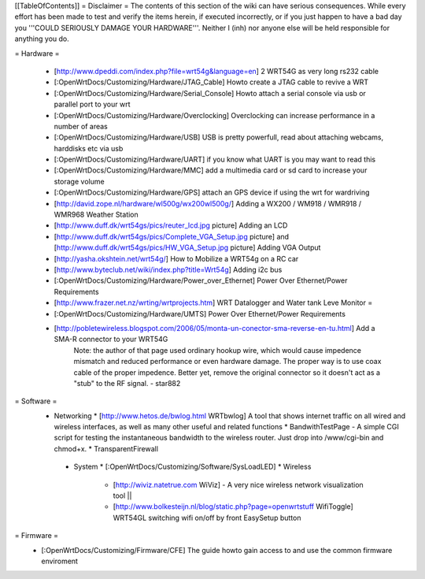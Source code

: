 [[TableOfContents]]
= Disclaimer =
The contents of this section of the wiki can have serious consequences. While every effort has been made to test and verify the items herein, if executed incorrectly, or if you just happen to have a bad day you '''COULD SERIOUSLY DAMAGE YOUR HARDWARE'''. Neither I (inh) nor anyone else will be held responsible for anything you do.

= Hardware =
 
  * [http://www.dpeddi.com/index.php?file=wrt54g&language=en] 2 WRT54G as very long rs232 cable
  * [:OpenWrtDocs/Customizing/Hardware/JTAG_Cable] Howto create a JTAG cable to revive a WRT
  * [:OpenWrtDocs/Customizing/Hardware/Serial_Console] Howto attach a serial console via usb or parallel port to your wrt
  * [:OpenWrtDocs/Customizing/Hardware/Overclocking] Overclocking can increase performance in a number of areas
  * [:OpenWrtDocs/Customizing/Hardware/USB] USB is pretty powerfull, read about attaching webcams, harddisks etc via usb
  * [:OpenWrtDocs/Customizing/Hardware/UART] if you know what UART is you may want to read this
  * [:OpenWrtDocs/Customizing/Hardware/MMC] add a multimedia card or sd card to increase your storage volume
  * [:OpenWrtDocs/Customizing/Hardware/GPS] attach an GPS device if using the wrt for wardriving
  * [http://david.zope.nl/hardware/wl500g/wx200wl500g/] Adding a WX200 / WM918 / WMR918 / WMR968 Weather Station
  * [http://www.duff.dk/wrt54gs/pics/reuter_lcd.jpg picture] Adding an LCD 
  * [http://www.duff.dk/wrt54gs/pics/Complete_VGA_Setup.jpg picture] and [http://www.duff.dk/wrt54gs/pics/HW_VGA_Setup.jpg picture] Adding VGA Output
  * [http://yasha.okshtein.net/wrt54g/] How to Mobilize a WRT54g on a RC car
  * [http://www.byteclub.net/wiki/index.php?title=Wrt54g] Adding i2c bus
  * [:OpenWrtDocs/Customizing/Hardware/Power_over_Ethernet] Power Over Ethernet/Power Requirements
  * [http://www.frazer.net.nz/wrting/wrtprojects.htm] WRT Datalogger and Water tank Leve Monitor =
  * [:OpenWrtDocs/Customizing/Hardware/UMTS] Power Over Ethernet/Power Requirements
  * [http://pobletewireless.blogspot.com/2006/05/monta-un-conector-sma-reverse-en-tu.html] Add a SMA-R connector to your WRT54G
	Note: the author of that page used ordinary hookup wire, which would cause impedence mismatch and reduced performance or even hardware damage. The proper way is to use coax cable of the proper impedence. Better yet, remove the original connector so it doesn't act as a "stub" to the RF signal. - star882

= Software =
  * Networking
    * [http://www.hetos.de/bwlog.html WRTbwlog] A tool that shows internet traffic on all wired and wireless interfaces, as well as many other useful and related functions 
    * BandwithTestPage - A simple CGI script for testing the instantaneous bandwidth to the wireless router. Just drop into /www/cgi-bin and chmod+x. 
    * TransparentFirewall
   * System 
     * [:OpenWrtDocs/Customizing/Software/SysLoadLED]
     * Wireless
       * [http://wiviz.natetrue.com WiViz] - A very nice wireless network visualization tool ||
       * [http://www.bolkesteijn.nl/blog/static.php?page=openwrtstuff WifiToggle] WRT54GL switching wifi on/off by front EasySetup button
   
= Firmware =
  * [:OpenWrtDocs/Customizing/Firmware/CFE] The guide howto gain access to and use the common firmware enviroment
